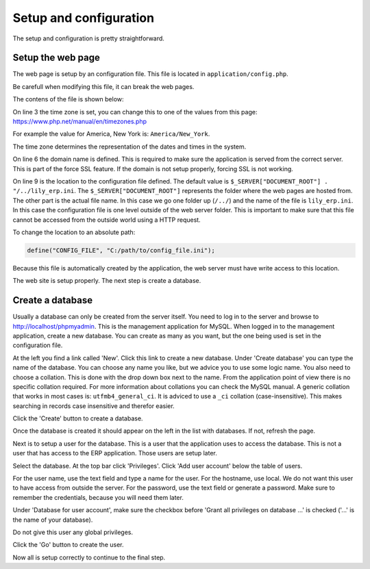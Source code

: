 Setup and configuration
==============================================

The setup and configuration is pretty straightforward.

Setup the web page
------------------

The web page is setup by an configuration file. This file is located in ``application/config.php``.

Be carefull when modifying this file, it can break the web pages.

The contens of the file is shown below:

.. code-block:: php
   :linenos:

   <?php

   date_default_timezone_set("Europe/Amsterdam");

   // Define your domain name here to make SSL work properly
   define("DOMAIN", "lilytronics");

   // Config file must be outside the document root so it can never be reached by a web browser
   define("CONFIG_FILE", $_SERVER["DOCUMENT_ROOT"] . "/../lily_erp.ini");


On line 3 the time zone is set, you can change this to one of the values from this page:
https://www.php.net/manual/en/timezones.php

For example the value for America, New York is: ``America/New_York``.

The time zone determines the representation of the dates and times in the system.

On line 6 the domain name is defined. This is required to make sure the application is served from the correct server.
This is part of the force SSL feature. If the domain is not setup properly, forcing SSL is not working.

On line 9 is the location to the configuration file defined.
The default value is ``$_SERVER["DOCUMENT_ROOT"] . "/../lily_erp.ini``.
The ``$_SERVER["DOCUMENT_ROOT"]`` represents the folder where the web pages are hosted from.
The other part is the actual file name. In this case we go one folder up (``/../``) and the
name of the file is ``lily_erp.ini``.
In this case the configuration file is one level outside of the web server folder.
This is important to make sure that this file cannot be accessed from the outside world using a HTTP request.

To change the location to an absolute path:

.. code-block:: php

   define("CONFIG_FILE", "C:/path/to/config_file.ini");

Because this file is automatically created by the application, the web server must have write access
to this location.

The web site is setup properly. The next step is create a database.

Create a database
-----------------

Usually a database can only be created from the server itself. You need to log in to the server
and browse to http://localhost/phpmyadmin. This is the management application for MySQL.
When logged in to the management application, create a new database. You can create as many as you
want, but the one being used is set in the configuration file.

At the left you find a link called 'New'. Click this link to create a new database.
Under 'Create database' you can type the name of the database. You can choose any name you like,
but we advice you to use some logic name. You also need to choose a collation.
This is done with the drop down box next to the name.
From the application point of view there is no specific collation required.
For more information about collations you can check the MySQL manual.
A generic collation that works in most cases is: ``utfmb4_general_ci``.
It is adviced to use a ``_ci`` collation (case-insensitive).
This makes searching in records case insensitive and therefor easier.

Click the 'Create' button to create a database.

Once the database is created it should appear on the left in the list with databases.
If not, refresh the page.

Next is to setup a user for the database. This is a user that the application uses to access the database.
This is not a user that has access to the ERP application. Those users are setup later.

Select the database. At the top bar click 'Privileges'. Click 'Add user account' below the table of users.

For the user name, use the text field and type a name for the user.
For the hostname, use local. We do not want this user to have access from outside the server.
For the password, use the text field or generate a password.
Make sure to remember the credentials, because you will need them later.

Under 'Database for user account', make sure the checkbox before 'Grant all privileges on database ...'
is checked ('...' is the name of your database).

Do not give this user any global privileges.

Click the 'Go' button to create the user.

Now all is setup correctly to continue to the final step.

